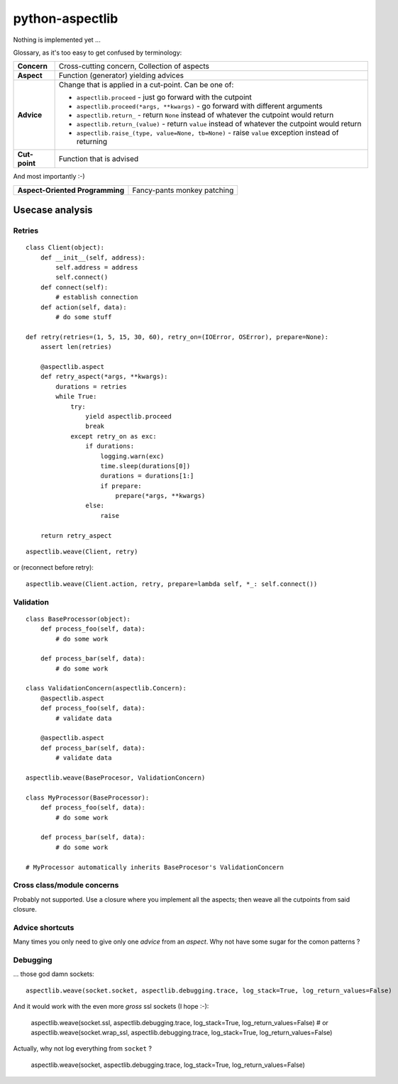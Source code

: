 ================
python-aspectlib
================

Nothing is implemented yet ...


Glossary, as it's too easy to get confused by terminology:

.. list-table::

   * - **Concern**
     - Cross-cutting concern, Collection of aspects
   * - **Aspect**
     - Function (generator) yielding advices
   * - **Advice**
     - Change that is applied in a cut-point. Can be one of:
        
       * ``aspectlib.proceed`` - just go forward with the cutpoint
       * ``aspectlib.proceed(*args, **kwargs)`` - go forward with different arguments
       * ``aspectlib.return_`` - return ``None`` instead of whatever the cutpoint would return
       * ``aspectlib.return_(value)`` - return ``value`` instead of whatever the cutpoint would return
       * ``aspectlib.raise_(type, value=None, tb=None)`` - raise ``value`` exception instead of returning

   * - **Cut-point**
     - Function that is advised

And most importantly :-)

.. list-table::

   * - **Aspect-Oriented Programming**
     - Fancy-pants monkey patching

Usecase analysis
================

Retries
-------

::

    class Client(object):
        def __init__(self, address):
            self.address = address
            self.connect()
        def connect(self):
            # establish connection
        def action(self, data):
            # do some stuff

    def retry(retries=(1, 5, 15, 30, 60), retry_on=(IOError, OSError), prepare=None):
        assert len(retries)

        @aspectlib.aspect
        def retry_aspect(*args, **kwargs):
            durations = retries
            while True:
                try:
                    yield aspectlib.proceed
                    break
                except retry_on as exc:
                    if durations:
                        logging.warn(exc)
                        time.sleep(durations[0])
                        durations = durations[1:]
                        if prepare:
                            prepare(*args, **kwargs)
                    else:
                        raise

        return retry_aspect

::

    aspectlib.weave(Client, retry)

or (reconnect before retry)::

    aspectlib.weave(Client.action, retry, prepare=lambda self, *_: self.connect())

Validation
----------

::

    class BaseProcessor(object):
        def process_foo(self, data):
            # do some work

        def process_bar(self, data):
            # do some work

    class ValidationConcern(aspectlib.Concern):
        @aspectlib.aspect
        def process_foo(self, data):
            # validate data

        @aspectlib.aspect
        def process_bar(self, data):
            # validate data

    aspectlib.weave(BaseProcesor, ValidationConcern)

    class MyProcessor(BaseProcessor):
        def process_foo(self, data):
            # do some work

        def process_bar(self, data):
            # do some work

    # MyProcessor automatically inherits BaseProcesor's ValidationConcern

Cross class/module concerns
---------------------------

Probably not supported. Use a closure where you implement all the aspects; then weave all the cutpoints from
said closure.

Advice shortcuts
----------------

Many times you only need to give only one *advice* from an *aspect*. Why not have some sugar for the comon patterns ?

    
Debugging
---------

... those god damn sockets::

    aspectlib.weave(socket.socket, aspectlib.debugging.trace, log_stack=True, log_return_values=False)

And it would work with the even more *gross* ssl sockets (I hope :-):

    aspectlib.weave(socket.ssl, aspectlib.debugging.trace, log_stack=True, log_return_values=False)
    # or
    aspectlib.weave(socket.wrap_ssl, aspectlib.debugging.trace, log_stack=True, log_return_values=False)

Actually, why not log everything from ``socket`` ?

    aspectlib.weave(socket, aspectlib.debugging.trace, log_stack=True, log_return_values=False)



